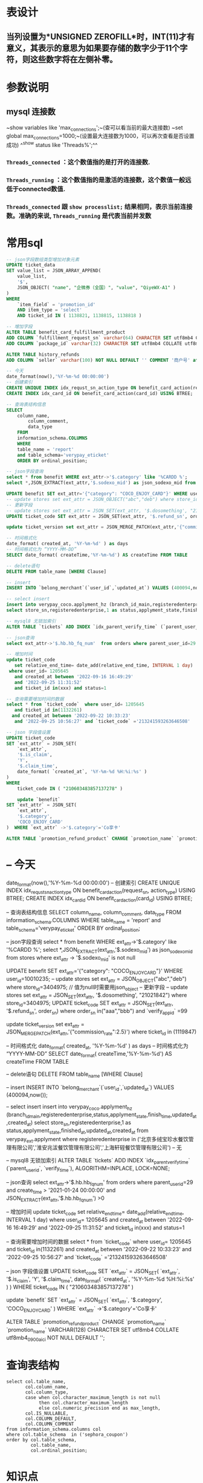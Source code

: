 * 表设计
** 当列设置为*UNSIGNED ZEROFILL*时，INT(11)才有意义，其表示的意思为如果要存储的数字少于11个字符，则这些数字将在左侧补零。
* 参数说明
** mysql 连接数
~show variables like 'max_connections';~(查可以看当前的最大连接数)
~set global max_connections=1000;~(设置最大连接数为1000，可以再次查看是否设置成功)
^^show status like  'Threads%';^^
*** ~Threads_connected~ ：这个数值指的是打开的连接数.
*** ~Threads_running~ ：这个数值指的是激活的连接数，这个数值一般远低于connected数值.
*** ~Threads_connected~ 跟 ~show processlist;~ 结果相同，表示当前连接数。准确的来说, ~Threads_running~ 是代表当前并发数
* 常用sql

#+BEGIN_SRC sql
-- json字段数组类型增加对象元素
UPDATE ticket_data 
SET value_list = JSON_ARRAY_APPEND(
	value_list,
	'$',
	JSON_OBJECT( "name", "企微券（全国）", "value", "QiyeWX-A1" ) 
) 
WHERE
	`item_field` = 'promotion_id' 
	AND item_type = 'select' 
	AND ticket_id IN ( 1138821, 1138815, 1138818 )

-- 增加字段
ALTER TABLE benefit_card_fulfillment_product
ADD COLUMN `fulfillment_request_sn` varchar(64) CHARACTER SET utf8mb4 COLLATE utf8mb4_general_ci NOT NULL DEFAULT '' COMMENT '履约请求号',
ADD COLUMN `package_id` varchar(32) CHARACTER SET utf8mb4 COLLATE utf8mb4_general_ci NOT NULL DEFAULT '' COMMENT '包ID';

ALTER TABLE history_refunds
ADD COLUMN `seller` varchar(100) NOT NULL DEFAULT '' COMMENT '商户号' after parent_user_id;

-- 今天
date_format(now(),'%Y-%m-%d 00:00:00')
-- 创建索引
CREATE UNIQUE INDEX idx_requst_sn_action_type ON benefit_card_action(request_sn, action_type) USING BTREE;
CREATE INDEX idx_card_id ON benefit_card_action(card_id) USING BTREE;

-- 查询表结构信息
SELECT
	column_name,
		column_comment,
		data_type
	FROM
	information_schema.COLUMNS
	WHERE
	table_name = 'report'
	and table_schema='verypay_eticket'
	ORDER BY ordinal_position;
    
-- json字段查询
select * from benefit WHERE ext_attr->'$.category' like '%CARDD %';
select *,JSON_EXTRACT(ext_attr,'$.sodexo_mid') as json_sodexo_mid from stores where ext_attr -> '$.sodexo_mid' is not null

UPDATE benefit SET ext_attr='{"category": "COCO_ENJOY_CARD"}' WHERE user_id=10010235;
-- update stores set ext_attr = JSON_OBJECT("abc","deb") where store_id=3404975; // 值为null时需要用json_object 
-- 更新字段
-- update stores set ext_attr = JSON_SET(ext_attr, '$.dosomething', "21021842") where store_id=3404975;
UPDATE ticket_code SET ext_attr = JSON_SET(ext_attr, '$.refund_sn', order_sn)  where order_sn in("aaa","bbb") and `verify_app_id` =99

update ticket_version set ext_attr = JSON_MERGE_PATCH(ext_attr,'{"commission_rate":2.5}') where ticket_id  in (1119847)

-- 时间格式化
date_format( created_at, '%Y-%m-%d' ) as days
-- 时间格式化为 “YYYY-MM-DD”
SELECT date_format( createTime,'%Y-%m-%d') AS createTime FROM TABLE

-- delete语句
DELETE FROM table_name [WHERE Clause]

-- insert
INSERT INTO `belong_merchant`(`user_id`,`updated_at`) VALUES (400094,now());

-- select insert
insert into verypay_coco.applyment_hz (branch_id_main,registeredenterprise,status,applyment_state,finish_time,updated_at,created_at)
select store_sn,registeredenterprise,1 as status,applyment_state,finished_at,updated_at,created_at from verypay_ext.applyment where registeredenterprise in ('北京多绒宝珍水餐饮管理有限公司','淮安兆沷餐饮管理有限公司','上海轩轾餐饮管理有限公司') -- 无

-- mysql8 无锁加索引
ALTER TABLE `tickets` ADD INDEX `idx_parent_verify_time` (`parent_user_id`, `verify_time`), ALGORITHM=INPLACE, LOCK=NONE;

-- json查询
select ext_attr->'$.hb.hb_fq_num'  from orders where parent_user_id=29 and create_time > '2021-01-24 00:00:00' and JSON_EXTRACT(ext_attr,'$.hb.hb_fq_num') >0

-- 增加时间
update ticket_code
   set relative_end_time= date_add(relative_end_time, INTERVAL 1 day)
 where user_id= 1205645
   and created_at between '2022-09-16 16:49:29'
   and '2022-09-25 11:31:52' 
   and ticket_id in(xxx) and status=1
   
-- 查询需要增加时间的数据
select * from `ticket_code`  where user_id= 1205645
   and ticket_id in(1132261)
  and created_at between '2022-09-22 10:33:23'
   and '2022-09-25 10:56:27' and `ticket_code` ='213241593263646508'
   
-- json 字段值设置
UPDATE ticket_code 
SET `ext_attr` = JSON_SET(
	`ext_attr`,
	'$.is_claim',
	'Y',
	'$.claim_time',
	date_format( `created_at`, '%Y-%m-%d %H:%i:%s' ) 
) 
WHERE
	ticket_code IN ( "210603483857137278" )
    
    update `benefit`
SET `ext_attr` = JSON_SET(
	`ext_attr`,
	'$.category',
	'COCO_ENJOY_CARD'
)  WHERE `ext_attr` ->'$.category'='Co享卡'

ALTER TABLE `promotion_refund_product` CHANGE `promotion_name` `promotion_name` VARCHAR(128)  CHARACTER SET utf8mb4  COLLATE utf8mb4_0900_ai_ci  NOT NULL  DEFAULT '';
#+END_SRC
* -- 今天
date_format(now(),'%Y-%m-%d 00:00:00')
-- 创建索引
CREATE UNIQUE INDEX idx_requst_sn_action_type ON benefit_card_action(request_sn, action_type) USING BTREE;
CREATE INDEX idx_card_id ON benefit_card_action(card_id) USING BTREE;

-- 查询表结构信息
SELECT
	column_name,
		column_comment,
		data_type
	FROM
	information_schema.COLUMNS
	WHERE
	table_name = 'report'
	and table_schema='verypay_eticket'
	ORDER BY ordinal_position;
    
-- json字段查询
select * from benefit WHERE ext_attr->'$.category' like '%CARDD %';
select *,JSON_EXTRACT(ext_attr,'$.sodexo_mid') as json_sodexo_mid from stores where ext_attr -> '$.sodexo_mid' is not null

UPDATE benefit SET ext_attr='{"category": "COCO_ENJOY_CARD"}' WHERE user_id=10010235;
-- update stores set ext_attr = JSON_OBJECT("abc","deb") where store_id=3404975; // 值为null时需要用json_object 
-- 更新字段
-- update stores set ext_attr = JSON_SET(ext_attr, '$.dosomething', "21021842") where store_id=3404975;
UPDATE ticket_code SET ext_attr = JSON_SET(ext_attr, '$.refund_sn', order_sn)  where order_sn in("aaa","bbb") and `verify_app_id` =99

update ticket_version set ext_attr = JSON_MERGE_PATCH(ext_attr,'{"commission_rate":2.5}') where ticket_id  in (1119847)

-- 时间格式化
date_format( created_at, '%Y-%m-%d' ) as days
-- 时间格式化为 “YYYY-MM-DD”
SELECT date_format( createTime,'%Y-%m-%d') AS createTime FROM TABLE

-- delete语句
DELETE FROM table_name [WHERE Clause]

-- insert
INSERT INTO `belong_merchant`(`user_id`,`updated_at`) VALUES (400094,now());

-- select insert
insert into verypay_coco.applyment_hz (branch_id_main,registeredenterprise,status,applyment_state,finish_time,updated_at,created_at)
select store_sn,registeredenterprise,1 as status,applyment_state,finished_at,updated_at,created_at from verypay_ext.applyment where registeredenterprise in ('北京多绒宝珍水餐饮管理有限公司','淮安兆沷餐饮管理有限公司','上海轩轾餐饮管理有限公司') -- 无

-- mysql8 无锁加索引
ALTER TABLE `tickets` ADD INDEX `idx_parent_verify_time` (`parent_user_id`, `verify_time`), ALGORITHM=INPLACE, LOCK=NONE;

-- json查询
select ext_attr->'$.hb.hb_fq_num'  from orders where parent_user_id=29 and create_time > '2021-01-24 00:00:00' and JSON_EXTRACT(ext_attr,'$.hb.hb_fq_num') >0

-- 增加时间
update ticket_code
   set relative_end_time= date_add(relative_end_time, INTERVAL 1 day)
 where user_id= 1205645
   and created_at between '2022-09-16 16:49:29'
   and '2022-09-25 11:31:52' 
   and ticket_id in(xxx) and status=1
   
-- 查询需要增加时间的数据
select * from `ticket_code`  where user_id= 1205645
   and ticket_id in(1132261)
  and created_at between '2022-09-22 10:33:23'
   and '2022-09-25 10:56:27' and `ticket_code` ='213241593263646508'
   
-- json 字段值设置
UPDATE ticket_code 
SET `ext_attr` = JSON_SET(
	`ext_attr`,
	'$.is_claim',
	'Y',
	'$.claim_time',
	date_format( `created_at`, '%Y-%m-%d %H:%i:%s' ) 
) 
WHERE
	ticket_code IN ( "210603483857137278" )
    
    update `benefit`
SET `ext_attr` = JSON_SET(
	`ext_attr`,
	'$.category',
	'COCO_ENJOY_CARD'
)  WHERE `ext_attr` ->'$.category'='Co享卡'

ALTER TABLE `promotion_refund_product` CHANGE `promotion_name` `promotion_name` VARCHAR(128)  CHARACTER SET utf8mb4  COLLATE utf8mb4_0900_ai_ci  NOT NULL  DEFAULT '';
#+END_SRC
* 查询表结构

#+BEGIN_SRC mysql
select col.table_name,
       col.column_name,
       col.column_type,
       case when col.character_maximum_length is not null
            then col.character_maximum_length
            else col.numeric_precision end as max_length,
       col.IS_NULLABLE,
       col.COLUMN_DEFAULT,
       col.COLUMN_COMMENT
from information_schema.columns col
where col.table_schema  in ('sephora_coupon')
order by col.table_schema,
         col.table_name,
         col.ordinal_position;
#+END_SRC
* 知识点
** utf8mb4 兼容 utf8，且比 utf8 能表示更多的字符。
** 一个汉字占多少长度与编码有关 UTF-8 一个汉字=3个字节 一个英文一个字节
** varchar(n) 表示n个字符，^^无论汉字和英文^^
** 索引创建
1. 最左前缀原则
2. 不冗余原则
3. 最大选择性原则
**
* 无锁加字段

#+BEGIN_QUOTE
/* 请确认以下SQL符合您的变更需求，务必确认无误后再提交执行 */
ALTER TABLE `promotion_order_sku`
    ADD COLUMN `row_type`           varchar(64) NOT NULL DEFAULT 'GOODS' COMMENT '商品行类型： GOODS单品(默认) SET套餐',
    ADD COLUMN `spu_name`           varchar(64) NOT NULL DEFAULT '' COMMENT 'SPU名称'
, ALGORITHM=INSTANT;
#+END_QUOTE